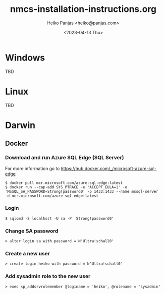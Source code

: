 #+TITLE: nmcs-installation-instructions.org
#+AUTHOR: Heiko Panjas <heiko@panjas.com>
#+DATE: <2023-04-13 Thu>

* Windows
TBD
* Linux
TBD
* Darwin
** Docker
*** Download and run Azure SQL Edge (SQL Server)
For more information go to https://hub.docker.com/_/microsoft-azure-sql-edge
#+begin_src
$ docker pull mcr.microsoft.com/azure-sql-edge:latest
$ docker run --cap-add SYS_PTRACE -e 'ACCEPT_EULA=1' -e 'MSSQL_SA_PASSWORD=Strong!password0' -p 1433:1433 --name mssql-server -d mcr.microsoft.com/azure-sql-edge:latest
#+end_src
*** Login
#+begin_src
$ sqlcmd -S localhost -U sa -P 'Strong!password0'
#+end_src
*** Change SA password
#+begin_src
> alter login sa with password = N'Ultra!schall0'
#+end_src
*** Create a new user
#+begin_src
> create login heiko with password = N'Ultra!schall0'
#+end_src
*** Add sysadmin role to the new user
#+begin_src
> exec sp_addsrvrolemember @loginame = 'heiko', @rolename = 'sysadmin'
#+end_src
